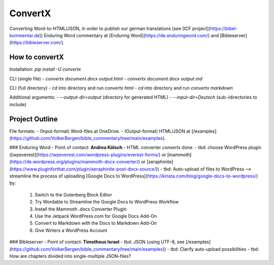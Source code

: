 ConvertX
========

Converting Word-to-HTML/JSON, in order to publish our german translations
(see [ICF project](https://bibel-kommentar.de)) Enduring Word commentary at
[Enduring Word](https://de.enduringword.com/) and [Bibleserver](https://bibleserver.com/).

How to convertX
---------------

Installation: `pip install -U convertx`

CLI (single file)
- `convertx document.docx output.html`
- `convertx document.docx output.md`

CLI (full directory)
- `cd` into directory and run `convertx html`
- `cd` into directory and run `convertx markdown`

Additional arguments:
- `--output-dir=output`  (directory for generated HTML)
- `--input-dir=Deutsch`  (sub-/directories to include)

Project Outline
---------------

File formats:
- (Input-format) Word-files at OneDrive.
- (Output-format) HTML/JSON at [/examples](https://github.com/VolkerBergen/bible_commentary/tree/main/examples).


### Enduring Word
- Point of contact: **Andrea Kölsch**
- HTML converter `convertx` done.
- tbd: choose WordPress plugin ([wpeverest](https://wpeverest.com/wordpress-plugins/everest-forms/) or [mammoth](https://de.wordpress.org/plugins/mammoth-docx-converter/) or [seraphinite](https://www.pluginforthat.com/plugin/seraphinite-post-docx-source/))
- tbd: Auto-upload of files to WordPress -->  streamline the process of uploading [Google Docs to WordPress](https://kinsta.com/blog/google-docs-to-wordpress/) by:
     1. Switch to the Gutenberg Block Editor
     2. Try Wordable to Streamline the Google Docs to WordPress Workflow
     3. Install the Mammoth .docx Converter Plugin
     4. Use the Jetpack WordPress.com for Google Docs Add-On
     5. Convert to Markdown with the Docs to Markdown Add-On
     6. Give Writers a WordPress Account

### Bibleserver
- Point of contact: **Timotheus Israel**
- tbd: JSON (using UTF-8, see [/examples](https://github.com/VolkerBergen/bible_commentary/tree/main/examples))
- tbd: Clarify auto-upload possibilities
- tbd: How are chapters divided into single-multiple JSON-files?
